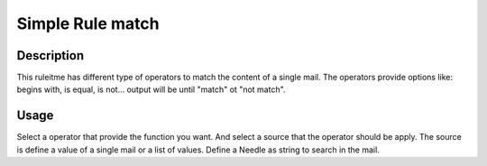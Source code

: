 Simple Rule match
=================

Description
-----------

This ruleitme has different type of operators to match the content of
a single mail. The operators provide options like: begins with, is equal,
is not... output will be until "match" ot "not match".

Usage
-----
Select a operator that provide the function you want. And select a source that
the operator should be apply. The source is define a value of a single mail or
a list of values. Define a Needle as string to search in the mail.


